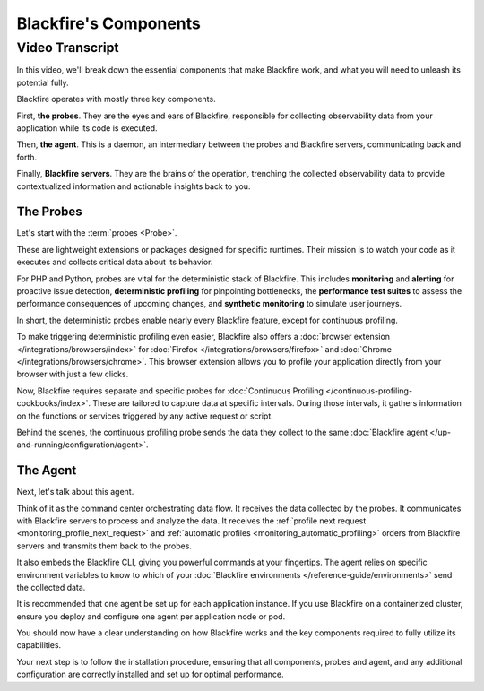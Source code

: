 Blackfire's Components
======================

.. include-twig:: `youtube-iframe`
    :title: Blackfire's Components
    :src: https://www.youtube-nocookie.com/embed/G8PQ96EQ5Mw?rel=0&showinfo=0&modestbranding=1&autoplay=0
    :width: 700px
    :height: 394px

Video Transcript
----------------

In this video, we'll break down the essential components that make Blackfire work,
and what you will need to unleash its potential fully.

Blackfire operates with mostly three key components.

First, **the probes**. They are the eyes and ears of Blackfire, responsible for
collecting observability data from your application while its code is executed.

Then, **the agent**. This is a daemon, an intermediary between the probes and
Blackfire servers, communicating back and forth.

Finally, **Blackfire servers**. They are the brains of the operation, trenching
the collected observability data to provide contextualized information and
actionable insights back to you.

The Probes
~~~~~~~~~~

Let's start with the :term:`probes <Probe>`.

These are lightweight extensions or packages designed for specific runtimes.
Their mission is to watch your code as it executes and collects critical data
about its behavior.

For PHP and Python, probes are vital for the deterministic stack of Blackfire.
This includes **monitoring** and **alerting** for proactive issue detection,
**deterministic profiling** for pinpointing bottlenecks,
the **performance test suites** to assess the performance consequences of
upcoming changes, and **synthetic monitoring** to simulate user journeys.

In short, the deterministic probes enable nearly every Blackfire feature, except
for continuous profiling.

To make triggering deterministic profiling even easier, Blackfire also offers a
:doc:`browser extension </integrations/browsers/index>` for
:doc:`Firefox </integrations/browsers/firefox>` and
:doc:`Chrome </integrations/browsers/chrome>`. This browser extension allows you
to profile your application directly from your browser with just a few clicks.

Now, Blackfire requires separate and specific probes for
:doc:`Continuous Profiling </continuous-profiling-cookbooks/index>`. These are
tailored to capture data at specific intervals. During those intervals, it gathers
information on the functions or services triggered by any active request or script.

Behind the scenes, the continuous profiling probe sends the data they collect to
the same :doc:`Blackfire agent </up-and-running/configuration/agent>`.

The Agent
~~~~~~~~~

Next, let's talk about this agent.

Think of it as the command center orchestrating data flow. It receives the data
collected by the probes. It communicates with Blackfire servers to process and
analyze the data. It receives the :ref:`profile next request <monitoring_profile_next_request>`
and :ref:`automatic profiles <monitoring_automatic_profiling>` orders from
Blackfire servers and transmits them back to the probes.

It also embeds the Blackfire CLI, giving you powerful commands at your fingertips.
The agent relies on specific environment variables to know to which of your
:doc:`Blackfire environments </reference-guide/environments>` send the collected data.

It is recommended that one agent be set up for each application instance. If you
use Blackfire on a containerized cluster, ensure you deploy and configure one
agent per application node or pod.

You should now have a clear understanding on how Blackfire works and the key
components required to fully utilize its capabilities.

Your next step is to follow the installation procedure, ensuring that all
components, probes and agent, and any additional configuration are correctly
installed and set up for optimal performance.
